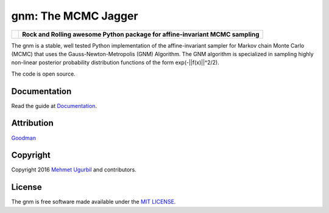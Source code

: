 gnm: The MCMC Jagger 
====================

+----------------------+--------------------------------------------------------------------------------+
|.. image:: guitar.png | **Rock and Rolling awesome Python package for affine-invariant MCMC sampling** |
+----------------------+--------------------------------------------------------------------------------+

The gnm is a stable, well tested Python implementation of the affine-invariant sampler for Markov chain Monte Carlo (MCMC) that uses the Gauss-Newton-Metropolis (GNM) Algorithm. The GNM algorithm is specialized in sampling highly non-linear posterior probability distribution functions of the form exp(-||f(x)||^2/2).

The code is open source.

Documentation
-------------

Read the guide at Documentation_.

.. _Documentation: https://github.com/mugurbil/gnm/tree/master/Documentation/#user-guide

Attribution
-----------

Goodman_

.. _Goodman: http://www.math.nyu.edu/faculty/goodman/

Copyright
---------

Copyright 2016 `Mehmet Ugurbil`_ and contributors.

.. _Mehmet Ugurbil: http://www.cims.nyu.edu/~mu388


License
-------

The gnm is free software made available under the `MIT LICENSE`_.

.. _MIT LICENSE: LICENSE.rst
